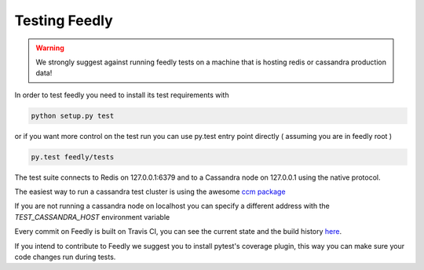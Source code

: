 Testing Feedly
===============

.. warning:: We strongly suggest against running feedly tests on a machine that is hosting redis or cassandra production data!

In order to test feedly you need to install its test requirements with 

.. code-block:: bash

	python setup.py test

or if you want more control on the test run you can use py.test entry point directly ( assuming you are in feedly root )

.. code-block:: bash

	py.test feedly/tests


The test suite connects to Redis on 127.0.0.1:6379 and to a Cassandra node on 127.0.0.1 using the native protocol.

The easiest way to run a cassandra test cluster is using the awesome `ccm package <https://github.com/pcmanus/ccm>`_

If you are not running a cassandra node on localhost you can specify a different address with the `TEST_CASSANDRA_HOST` environment variable

Every commit on Feedly is built on Travis CI, you can see the current state and the build history `here <https://travis-ci.org/tschellenbach/Feedly/builds/>`_.

If you intend to contribute to Feedly we suggest you to install pytest's coverage plugin, this way you can make sure your code changes
run during tests.
